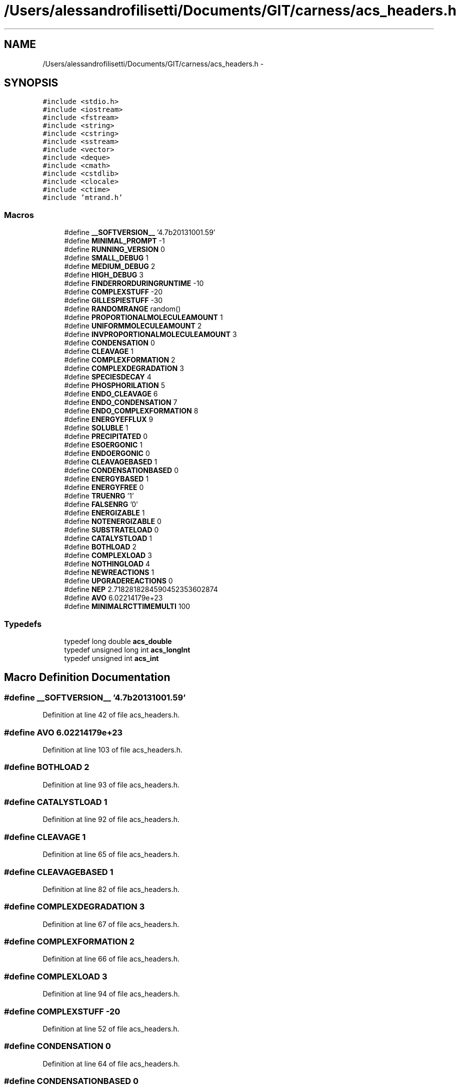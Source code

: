 .TH "/Users/alessandrofilisetti/Documents/GIT/carness/acs_headers.h" 3 "Tue Oct 1 2013" "Version 4.7 (20131001.59)" "CaRNeSS" \" -*- nroff -*-
.ad l
.nh
.SH NAME
/Users/alessandrofilisetti/Documents/GIT/carness/acs_headers.h \- 
.SH SYNOPSIS
.br
.PP
\fC#include <stdio\&.h>\fP
.br
\fC#include <iostream>\fP
.br
\fC#include <fstream>\fP
.br
\fC#include <string>\fP
.br
\fC#include <cstring>\fP
.br
\fC#include <sstream>\fP
.br
\fC#include <vector>\fP
.br
\fC#include <deque>\fP
.br
\fC#include <cmath>\fP
.br
\fC#include <cstdlib>\fP
.br
\fC#include <clocale>\fP
.br
\fC#include <ctime>\fP
.br
\fC#include 'mtrand\&.h'\fP
.br

.SS "Macros"

.in +1c
.ti -1c
.RI "#define \fB__SOFTVERSION__\fP   '4\&.7b20131001\&.59'"
.br
.ti -1c
.RI "#define \fBMINIMAL_PROMPT\fP   -1"
.br
.ti -1c
.RI "#define \fBRUNNING_VERSION\fP   0"
.br
.ti -1c
.RI "#define \fBSMALL_DEBUG\fP   1"
.br
.ti -1c
.RI "#define \fBMEDIUM_DEBUG\fP   2"
.br
.ti -1c
.RI "#define \fBHIGH_DEBUG\fP   3"
.br
.ti -1c
.RI "#define \fBFINDERRORDURINGRUNTIME\fP   -10"
.br
.ti -1c
.RI "#define \fBCOMPLEXSTUFF\fP   -20"
.br
.ti -1c
.RI "#define \fBGILLESPIESTUFF\fP   -30"
.br
.ti -1c
.RI "#define \fBRANDOMRANGE\fP   random()"
.br
.ti -1c
.RI "#define \fBPROPORTIONALMOLECULEAMOUNT\fP   1"
.br
.ti -1c
.RI "#define \fBUNIFORMMOLECULEAMOUNT\fP   2"
.br
.ti -1c
.RI "#define \fBINVPROPORTIONALMOLECULEAMOUNT\fP   3"
.br
.ti -1c
.RI "#define \fBCONDENSATION\fP   0"
.br
.ti -1c
.RI "#define \fBCLEAVAGE\fP   1"
.br
.ti -1c
.RI "#define \fBCOMPLEXFORMATION\fP   2"
.br
.ti -1c
.RI "#define \fBCOMPLEXDEGRADATION\fP   3"
.br
.ti -1c
.RI "#define \fBSPECIESDECAY\fP   4"
.br
.ti -1c
.RI "#define \fBPHOSPHORILATION\fP   5"
.br
.ti -1c
.RI "#define \fBENDO_CLEAVAGE\fP   6"
.br
.ti -1c
.RI "#define \fBENDO_CONDENSATION\fP   7"
.br
.ti -1c
.RI "#define \fBENDO_COMPLEXFORMATION\fP   8"
.br
.ti -1c
.RI "#define \fBENERGYEFFLUX\fP   9"
.br
.ti -1c
.RI "#define \fBSOLUBLE\fP   1"
.br
.ti -1c
.RI "#define \fBPRECIPITATED\fP   0"
.br
.ti -1c
.RI "#define \fBESOERGONIC\fP   1"
.br
.ti -1c
.RI "#define \fBENDOERGONIC\fP   0"
.br
.ti -1c
.RI "#define \fBCLEAVAGEBASED\fP   1"
.br
.ti -1c
.RI "#define \fBCONDENSATIONBASED\fP   0"
.br
.ti -1c
.RI "#define \fBENERGYBASED\fP   1"
.br
.ti -1c
.RI "#define \fBENERGYFREE\fP   0"
.br
.ti -1c
.RI "#define \fBTRUENRG\fP   '1'"
.br
.ti -1c
.RI "#define \fBFALSENRG\fP   '0'"
.br
.ti -1c
.RI "#define \fBENERGIZABLE\fP   1"
.br
.ti -1c
.RI "#define \fBNOTENERGIZABLE\fP   0"
.br
.ti -1c
.RI "#define \fBSUBSTRATELOAD\fP   0"
.br
.ti -1c
.RI "#define \fBCATALYSTLOAD\fP   1"
.br
.ti -1c
.RI "#define \fBBOTHLOAD\fP   2"
.br
.ti -1c
.RI "#define \fBCOMPLEXLOAD\fP   3"
.br
.ti -1c
.RI "#define \fBNOTHINGLOAD\fP   4"
.br
.ti -1c
.RI "#define \fBNEWREACTIONS\fP   1"
.br
.ti -1c
.RI "#define \fBUPGRADEREACTIONS\fP   0"
.br
.ti -1c
.RI "#define \fBNEP\fP   2\&.7182818284590452353602874"
.br
.ti -1c
.RI "#define \fBAVO\fP   6\&.02214179e+23"
.br
.ti -1c
.RI "#define \fBMINIMALRCTTIMEMULTI\fP   100"
.br
.in -1c
.SS "Typedefs"

.in +1c
.ti -1c
.RI "typedef long double \fBacs_double\fP"
.br
.ti -1c
.RI "typedef unsigned long int \fBacs_longInt\fP"
.br
.ti -1c
.RI "typedef unsigned int \fBacs_int\fP"
.br
.in -1c
.SH "Macro Definition Documentation"
.PP 
.SS "#define __SOFTVERSION__   '4\&.7b20131001\&.59'"

.PP
Definition at line 42 of file acs_headers\&.h\&.
.SS "#define AVO   6\&.02214179e+23"

.PP
Definition at line 103 of file acs_headers\&.h\&.
.SS "#define BOTHLOAD   2"

.PP
Definition at line 93 of file acs_headers\&.h\&.
.SS "#define CATALYSTLOAD   1"

.PP
Definition at line 92 of file acs_headers\&.h\&.
.SS "#define CLEAVAGE   1"

.PP
Definition at line 65 of file acs_headers\&.h\&.
.SS "#define CLEAVAGEBASED   1"

.PP
Definition at line 82 of file acs_headers\&.h\&.
.SS "#define COMPLEXDEGRADATION   3"

.PP
Definition at line 67 of file acs_headers\&.h\&.
.SS "#define COMPLEXFORMATION   2"

.PP
Definition at line 66 of file acs_headers\&.h\&.
.SS "#define COMPLEXLOAD   3"

.PP
Definition at line 94 of file acs_headers\&.h\&.
.SS "#define COMPLEXSTUFF   -20"

.PP
Definition at line 52 of file acs_headers\&.h\&.
.SS "#define CONDENSATION   0"

.PP
Definition at line 64 of file acs_headers\&.h\&.
.SS "#define CONDENSATIONBASED   0"

.PP
Definition at line 83 of file acs_headers\&.h\&.
.SS "#define ENDO_CLEAVAGE   6"

.PP
Definition at line 70 of file acs_headers\&.h\&.
.SS "#define ENDO_COMPLEXFORMATION   8"

.PP
Definition at line 72 of file acs_headers\&.h\&.
.SS "#define ENDO_CONDENSATION   7"

.PP
Definition at line 71 of file acs_headers\&.h\&.
.SS "#define ENDOERGONIC   0"

.PP
Definition at line 81 of file acs_headers\&.h\&.
.SS "#define ENERGIZABLE   1"

.PP
Definition at line 88 of file acs_headers\&.h\&.
.SS "#define ENERGYBASED   1"

.PP
Definition at line 84 of file acs_headers\&.h\&.
.SS "#define ENERGYEFFLUX   9"

.PP
Definition at line 73 of file acs_headers\&.h\&.
.SS "#define ENERGYFREE   0"

.PP
Definition at line 85 of file acs_headers\&.h\&.
.SS "#define ESOERGONIC   1"

.PP
Definition at line 80 of file acs_headers\&.h\&.
.SS "#define FALSENRG   '0'"

.PP
Definition at line 87 of file acs_headers\&.h\&.
.SS "#define FINDERRORDURINGRUNTIME   -10"

.PP
Definition at line 51 of file acs_headers\&.h\&.
.SS "#define GILLESPIESTUFF   -30"

.PP
Definition at line 53 of file acs_headers\&.h\&.
.SS "#define HIGH_DEBUG   3"

.PP
Definition at line 50 of file acs_headers\&.h\&.
.SS "#define INVPROPORTIONALMOLECULEAMOUNT   3"

.PP
Definition at line 61 of file acs_headers\&.h\&.
.SS "#define MEDIUM_DEBUG   2"

.PP
Definition at line 49 of file acs_headers\&.h\&.
.SS "#define MINIMAL_PROMPT   -1"

.PP
Definition at line 46 of file acs_headers\&.h\&.
.SS "#define MINIMALRCTTIMEMULTI   100"

.PP
Definition at line 106 of file acs_headers\&.h\&.
.SS "#define NEP   2\&.7182818284590452353602874"

.PP
Definition at line 102 of file acs_headers\&.h\&.
.SS "#define NEWREACTIONS   1"

.PP
Definition at line 98 of file acs_headers\&.h\&.
.SS "#define NOTENERGIZABLE   0"

.PP
Definition at line 89 of file acs_headers\&.h\&.
.SS "#define NOTHINGLOAD   4"

.PP
Definition at line 95 of file acs_headers\&.h\&.
.SS "#define PHOSPHORILATION   5"

.PP
Definition at line 69 of file acs_headers\&.h\&.
.SS "#define PRECIPITATED   0"

.PP
Definition at line 77 of file acs_headers\&.h\&.
.SS "#define PROPORTIONALMOLECULEAMOUNT   1"

.PP
Definition at line 59 of file acs_headers\&.h\&.
.SS "#define RANDOMRANGE   random()"

.PP
Definition at line 56 of file acs_headers\&.h\&.
.SS "#define RUNNING_VERSION   0"

.PP
Definition at line 47 of file acs_headers\&.h\&.
.SS "#define SMALL_DEBUG   1"

.PP
Definition at line 48 of file acs_headers\&.h\&.
.SS "#define SOLUBLE   1"

.PP
Definition at line 76 of file acs_headers\&.h\&.
.SS "#define SPECIESDECAY   4"

.PP
Definition at line 68 of file acs_headers\&.h\&.
.SS "#define SUBSTRATELOAD   0"

.PP
Definition at line 91 of file acs_headers\&.h\&.
.SS "#define TRUENRG   '1'"

.PP
Definition at line 86 of file acs_headers\&.h\&.
.SS "#define UNIFORMMOLECULEAMOUNT   2"

.PP
Definition at line 60 of file acs_headers\&.h\&.
.SS "#define UPGRADEREACTIONS   0"

.PP
Definition at line 99 of file acs_headers\&.h\&.
.SH "Typedef Documentation"
.PP 
.SS "typedef long double \fBacs_double\fP"

.PP
Definition at line 34 of file acs_headers\&.h\&.
.SS "typedef unsigned int \fBacs_int\fP"

.PP
Definition at line 36 of file acs_headers\&.h\&.
.SS "typedef unsigned long int \fBacs_longInt\fP"

.PP
Definition at line 35 of file acs_headers\&.h\&.
.SH "Author"
.PP 
Generated automatically by Doxygen for CaRNeSS from the source code\&.
